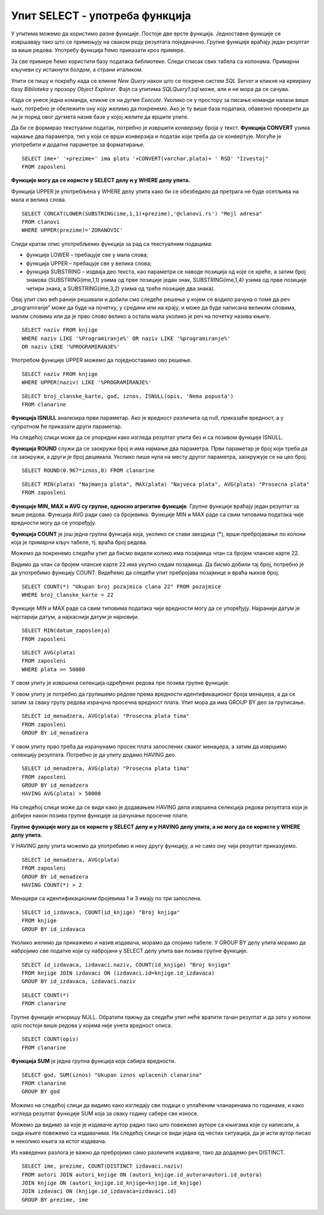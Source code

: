 Упит SELECT - употреба функција
===============================

.. infonote::

 Шта ћемо да урадимо ако треба да заокружимо број, пребројимо неке податке или нађемо максимум
 или минимум? Постоји велики број функција које можемо да употребимо да би нам помогле да дођемо
 до жељеног резултата. 

 У овој лекцији ће бити приказане неке од њих и биће објашњено како извршавају свој задатак.
 Списак свих функција које имамо на располагању је веома велики и по потреби нека функција коју
 нисмо споменули, а потребна нам је, може да се нађе претрагом на интернету или у званичној
 онлајн документацији система за управљање базама података који користимо.

У упитима можемо да користимо разне функције. Постоје две врсте функција. Једноставне функције
се извршавају тако што се примењују на сваком реду резултата појединачно. Групне функције враћају
један резултат за више редова. Употребу функција ћемо приказати кроз примере. 

За све примере ћемо користити базу података библиотеке. Следи списак свих табела са колонама.
Примарни кључеви су истакнути болдом, а страни италиком. 

.. image:: ../../_images/slika_401.png
   :width: 780
   :align: center

Упити се пишу и покрећу када се кликне *New Query* након што се покрене систем *SQL Server* и
кликне на креирану базу *Biblioteka* у прозору *Object Explorer*. Фајл са упитима *SQLQuery1.sql*
може, али и не мора да се сачува.

Када се унесе једна команда, кликне се на дугме *Execute*. Уколико се у простору за писање команди
налази више њих, потребно је обележити ону коју желимо да покренемо. Ако је ту више база података,
обавезно проверити да ли је поред овог дугмета назив базе у којој желите да вршите упите. 

.. image:: ../../_images/slika_401b.png
   :width: 390
   :align: center

.. questionnote::

 1. Написати упит којим се приказујe извештај о запосленима у једној колони са новим заглављем
 „Izvestaj“ у виду реченице која садржи, име, презиме и плату, као у примеру који следи:

 “Ana Milosavljevic ima platu 60.000 RSD”

Да би се формирао текстуални податак, потребно је извршити конверзију броја у текст.
**Функција CONVERT** узима најмање два параметра, тип у који се врши конверзија и податак који
треба да се конвертује. Могуће је употребити и додатне параметре за форматирање.

::

 SELECT ime+' '+prezime+' ima platu '+CONVERT(varchar,plata)+ ' RSD' "Izvestaj"
 FROM zaposleni

.. image:: ../../_images/slika_421a.png
   :width: 480
   :align: center

.. questionnote::

 2. Библиотека је одлучила да свим члановима додели посебне имејл адресе, које се формирају
 од првог слова имена, целог презимена и наставка @clanovi.rs. Написати упит којим се
 приказује имејл адреса члана који се презива „Зорановић“.

**Функције могу да се користе у SELECT делу и у WHERE делу упита.**

Функција UPPER је употребљена у WHERE делу упита како би се обезбедило да претрага не буде
осетљива на мала и велика слова.

::

 SELECT CONCAT(LOWER(SUBSTRING(ime,1,1)+prezime),'@clanovi.rs') "Mejl adresa"
 FROM clanovi
 WHERE UPPER(prezime)='ZORANOVIC'

.. image:: ../../_images/slika_421b.png
   :width: 480
   :align: center

Следи кратак опис употребљених функција за рад са текстуалним подацима:

- функција LOWER – пребацује све у мала слова;
- функција UPPER – пребацује све у велика слова;
- функција SUBSTRING – издваја део текста, као параметри се наводе позиција од које се креће,
  а затим број знакова (SUBSTRING(ime,1,1) узима од прве позиције један знак, SUBSTRING(ime,1,4)
  узима од прве позиције четири знака, а SUBSTRING(ime,3,2) узима од треће позиције два знака).

.. questionnote::

 3. Написати упит којим се приказују називи књига који у себи садрже реч „programiranje“.

Овај упит смо већ раније решавали и добили смо следеће решење у којем се водило рачуна о томе
да реч „programiranje“ може да буде на почетку, у средини или на крају, и може да буде написана
великим словима, малим словима или да је прво слово велико а остала мала уколико је реч на
почетку назива књиге.

::

 SELECT naziv FROM knjige 
 WHERE naziv LIKE '%Programiranje%' OR naziv LIKE '%programiranje%'
 OR naziv LIKE '%PROGRAMIRANJE%'

Употребом функције UPPER можемо да поједноставимо ово решење.

::

 SELECT naziv FROM knjige 
 WHERE UPPER(naziv) LIKE '%PROGRAMIRANJE%'

.. image:: ../../_images/slika_421c.png
   :width: 390
   :align: center

.. questionnote::

 4. Написати упит којим се приказују подаци о плаћеним чланаринама. Ако постоји опис, нека се
 прикаже опис, или порука „Nema popusta“ уколико опис не постоји.  

::

 SELECT broj_clanske_karte, god, iznos, ISNULL(opis, 'Nema popusta')
 FROM clanarine

**Функција ISNULL** анализира први параметар. Ако је вредност различита од null, приказаће
вредност, а у супротном ће приказати други параметар.

На следећој слици може да се упоредни како изгледа резултат упита без и са позивом
функције ISNULL.

.. image:: ../../_images/slika_421d.png
   :width: 780
   :align: center

.. questionnote::

 5. Написати упит којим се приказују износи свих чланарина када би били умањени за 3,3%.
 Заокружити резултат на цео број. 

**Функција ROUND** служи да се заокружи број и има најмање два параметра. Први параметар
је број који треба да се заокружи, а други је број децимала. Уколико пише нула на месту
другог параметра, заокружује се на цео број.

::

 SELECT ROUND(0.967*iznos,0) FROM clanarine

.. questionnote::

 6. Написати упит којим се приказују најмања, највећа и просечна плата свих запослених.

::

 SELECT MIN(plata) "Najmanja plata", MAX(plata) "Najveca plata", AVG(plata) "Prosecna plata"
 FROM zaposleni

.. image:: ../../_images/slika_421e.png
   :width: 390
   :align: center

**Функције MIN, MAX и AVG су групне, односно агрегатне функције**. Групне функције враћају
један резултат за више редова. Функција AVG ради само са бројевима. Функције MIN и MAX раде
са свим типовима података чије вредности могу да се упоређују.

.. image:: ../../_images/slika_421f.png
   :width: 280
   :align: center

.. questionnote::

 7. Написати упит којим се приказује број позајмица члана са бројем чланске карте 22.

**Функција COUNT** je још једна групнa функциjа која, уколико се стави звездица (*), врши
пребројавање по колони која је примарни кључ табеле, тј. враћа број редова. 

Можемо да покренемо следећи упит да бисмо видели колико има позајмица члан са бројем
чланске карте 22.

.. image:: ../../_images/slika_421g.png
   :width: 480
   :align: center

Видимо да члан са бројем чланске карте 22 има укупно седам позајмица. Да бисмо добили тај
број, потребно је да употребимо функцију COUNT. Видећемо да следећи упит пребројава позајмице
и враћа њихов број. 

::

 SELECT COUNT(*) "Ukupan broj pozajmica clana 22" FROM pozajmice 
 WHERE broj_clanske_karte = 22

.. image:: ../../_images/slika_421h.png
   :width: 480
   :align: center

.. questionnote::

 8. Написати упит којим се приказује датум када се прва особа запослила у библиотеци. 

Функције MIN и MAX раде са свим типовима података чије вредности могу да се упоређују.
Најранији датум је најстарији датум, а најкаснији датум је најновији.

::

 SELECT MIN(datum_zaposlenja)
 FROM zaposleni

.. questionnote::

 9. Написати упит којим се приказује просечна плата оних запослених који зарађују бар 50.000 динара. 

::

 SELECT AVG(plata)
 FROM zaposleni
 WHERE plata >= 50000

У овом упиту је извршена селекција одређених редова пре позива групне функције.

.. questionnote::

 10. Написати упит којим се за сваког менаџера приказује просечна плата његових запослених. 

У овом упиту је потребно да групишемо редове према вредности идентификационог броја менаџера,
а да се затим за сваку групу редова израчуна просечна вредност плата. Упит мора да има GROUP
BY део за груписање.

::

 SELECT id_menadzera, AVG(plata) "Prosecna plata tima"
 FROM zaposleni
 GROUP BY id_menadzera

.. image:: ../../_images/slika_421i.png
   :width: 280
   :align: center

.. image:: ../../_images/tabela_421a.png
   :width: 640
   :align: center

.. questionnote::

 11. Написати упит којим се за сваког менаџера приказује просечна плата његових запослених.
 Издвојити само менаџере чији запослени имају просек плата већи од 50.000 динара. 

У овом упиту прво треба да израчунамо просек плата запослених сваког менаџера, а затим да
извршимо селекцију резултата. Потребно је да упиту додамо HAVING део. 

::

 SELECT id_menadzera, AVG(plata) "Prosecna plata tima"
 FROM zaposleni
 GROUP BY id_menadzera
 HAVING AVG(plata) > 50000

На следећој слици може да се види како је додавањем HAVING дела извршена селекција редова
резултата који је добијен након позива групне функције за рачунање просечне плате. 

.. image:: ../../_images/slika_421j.png
   :width: 780
   :align: center

**Групне функције могу да се користе у SELECT делу и у HAVING делу упита, а не могу да се
користе у WHERE делу упита.**

.. questionnote::

 12. Написати упит којим се за сваког менаџера приказује просечна плата његових запослених.
 Издвојити само менаџере који имају више од два запослена. 

У HAVING делу упита можемо да употребимо и неку другу функцију, а не само ону чији
резултат приказујемо. 

::

 SELECT id_menadzera, AVG(plata)
 FROM zaposleni
 GROUP BY id_menadzera
 HAVING COUNT(*) > 2

.. image:: ../../_images/tabela_421b.png
   :width: 390
   :align: center

Менаџери са идентификационим бројевима 1 и 3 имају по три запослена.

.. questionnote::

 13. Написати упит којим се за сваког издавача приказује број његових књига у библиотеци. 

::

 SELECT id_izdavaca, COUNT(id_knjige) "Broj knjiga"
 FROM knjige
 GROUP BY id_izdavaca

Уколико желимо да прикажемо и назив издавача, морамо да спојимо табеле. У GROUP BY делу
упита морамо да набројимо све податке који су набројани у SELECT делу упита ван позива групне
функције.

::

 SELECT id_izdavaca, izdavaci.naziv, COUNT(id_knjige) "Broj knjiga"
 FROM knjige JOIN izdavaci ON (izdavaci.id=knjige.id_izdavaca)
 GROUP BY id_izdavaca, izdavaci.naziv

.. image:: ../../_images/slika_421k.png
   :width: 480
   :align: center

.. questionnote::

 14. Написати упит којим се приказује укупан број плаћених чланарина.

::

 SELECT COUNT(*)
 FROM clanarine

Групне функције игноришу NULL. Обратити пажњу да следећи упит неће вратити тачан резултат и
да зато у колони *opis* постоји више редова у којима није унета вредност описа.

::

 SELECT COUNT(opis)
 FROM clanarine
 
.. image:: ../../_images/slika_421l.png
   :width: 700
   :align: center

.. questionnote::

 15. Написати упит којим се приказује укупан износ плаћених чланарина за сваку годину.
 
**Функција SUM** je једна групнa функциja која сабира вредности.

::
 
 SELECT god, SUM(iznos) "Ukupan iznos uplacenih clanarina"
 FROM clanarine
 GROUP BY god
 
Можемо на следећој слици да видимо како изгледају сви подаци о уплаћеним чланаринама по годинама, и како изгледа 
резултат функције SUM која за сваку годину сабере све износе. 

.. image:: ../../_images/slika_421m.png
   :width: 600
   :align: center
   
.. questionnote::

 16. Написати упит којим се приказује за сваког аутора број издавача за које је радио.

Можемо да видимо за које је издаваче аутор радио тако што повежемо ауторе са књигама које су написали, а онда књиге 
повежемо са издавачима. На следећој слици се види једна од честих ситуација, да је исти аутор писао и неколико књига 
за истог издавача.  

.. image:: ../../_images/slika_421n.png
   :width: 700
   :align: center
   
Из наведених разлога је важно да пребројимо само различите издаваче, тако да додајемо реч DISTINCT. 

::

 SELECT ime, prezime, COUNT(DISTINCT izdavaci.naziv)
 FROM autori JOIN autori_knjige ON (autori_knjige.id_autora=autori.id_autora)
 JOIN knjige ON (autori_knjige.id_knjige=knjige.id_knjige)
 JOIN izdavaci ON (knjige.id_izdavaca=izdavaci.id)
 GROUP BY prezime, ime

.. image:: ../../_images/slika_421o.png
   :width: 700
   :align: center